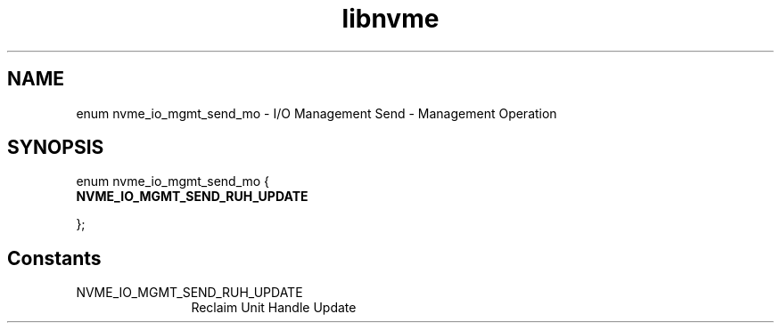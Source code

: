 .TH "libnvme" 9 "enum nvme_io_mgmt_send_mo" "October 2024" "API Manual" LINUX
.SH NAME
enum nvme_io_mgmt_send_mo \- I/O Management Send - Management Operation
.SH SYNOPSIS
enum nvme_io_mgmt_send_mo {
.br
.BI "    NVME_IO_MGMT_SEND_RUH_UPDATE"

};
.SH Constants
.IP "NVME_IO_MGMT_SEND_RUH_UPDATE" 12
Reclaim Unit Handle Update
